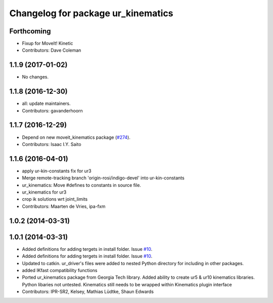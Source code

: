 ^^^^^^^^^^^^^^^^^^^^^^^^^^^^^^^^^^^
Changelog for package ur_kinematics
^^^^^^^^^^^^^^^^^^^^^^^^^^^^^^^^^^^

Forthcoming
-----------
* Fixup for MoveIt! Kinetic
* Contributors: Dave Coleman

1.1.9 (2017-01-02)
------------------
* No changes.

1.1.8 (2016-12-30)
------------------
* all: update maintainers.
* Contributors: gavanderhoorn

1.1.7 (2016-12-29)
------------------
* Depend on new moveit_kinematics package (`#274 <https://github.com/ros-industrial/universal_robot/issues/274>`_).
* Contributors: Isaac I.Y. Saito

1.1.6 (2016-04-01)
------------------
* apply ur-kin-constants fix for ur3
* Merge remote-tracking branch 'origin-rosi/indigo-devel' into ur-kin-constants
* ur_kinematics: Move #defines to constants in source file.
* ur_kinematics for ur3
* crop ik solutions wrt joint_limits
* Contributors: Maarten de Vries, ipa-fxm

1.0.2 (2014-03-31)
------------------

1.0.1 (2014-03-31)
------------------

* Added definitions for adding tergets in install folder. Issue `#10 <https://github.com/ros-industrial/universal_robot/issues/10>`_.
* Added definitions for adding tergets in install folder. Issue `#10 <https://github.com/ros-industrial/universal_robot/issues/10>`_.
* Updated to catkin.  ur_driver's files were added to nested Python directory for including in other packages.
* added IKfast compatibility functions
* Ported ur_kinematics package from Georgia Tech library.  Added ability to create ur5 & ur10 kinematics libraries.  Python libaries not untested.  Kinematics still needs to be wrapped within Kinematics plugin interface
* Contributors: IPR-SR2, Kelsey, Mathias Lüdtke, Shaun Edwards
